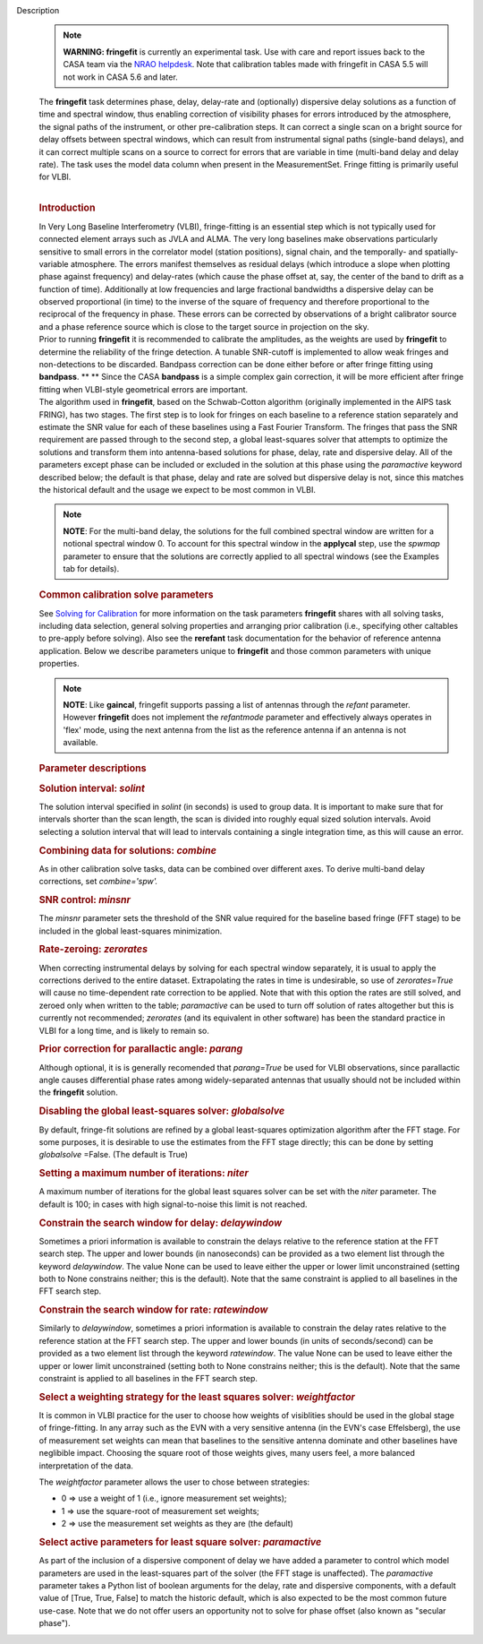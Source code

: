Description
      .. note:: **WARNING: fringefit** is currently an experimental task. Use
         with care and report issues back to the CASA team via the `NRAO
         helpdesk <http://help.nrao.edu/>`__. Note that calibration
         tables made with fringefit in CASA 5.5 will not work in CASA
         5.6 and later.

      | The **fringefit** task determines phase, delay, delay-rate and
        (optionally) dispersive delay solutions as a function of time
        and spectral window, thus enabling correction of visibility
        phases for errors introduced by the atmosphere, the signal paths
        of the instrument, or other pre-calibration steps. It can
        correct a single scan on a bright source for delay offsets
        between spectral windows, which can result from instrumental
        signal paths (single-band delays), and it can correct multiple
        scans on a source to correct for errors that are variable in
        time (multi-band delay and delay rate). The task uses the model
        data column when present in the MeasurementSet. Fringe fitting
        is primarily useful for VLBI.
      |  

      .. rubric:: Introduction
         :name: introduction

      | In Very Long Baseline Interferometry (VLBI), fringe-fitting is
        an essential step which is not typically used for connected
        element arrays such as JVLA and ALMA. The very long baselines
        make observations particularly sensitive to small errors in the
        correlator model (station positions), signal chain, and the
        temporally- and spatially-variable atmosphere. The errors
        manifest themselves as residual delays (which introduce a slope
        when plotting phase against frequency) and delay-rates (which
        cause the phase offset at, say, the center of the band to drift
        as a function of time). Additionally at low frequencies and
        large fractional bandwidths a dispersive delay can be observed
        proportional (in time) to the inverse of the square of frequency
        and therefore proportional to the reciprocal of the frequency in
        phase. These errors can be corrected by observations of a bright
        calibrator source and a phase reference source which is close to
        the target source in projection on the sky.
      | Prior to running **fringefit** it is recommended to calibrate
        the amplitudes, as the weights are used by **fringefit** to
        determine the reliability of the fringe detection. A tunable
        SNR-cutoff is implemented to allow weak fringes and
        non-detections to be discarded. Bandpass correction can be done
        either before or after fringe fitting using
        **bandpass**. ** ** Since the CASA **bandpass** is a simple
        complex gain correction, it will be more efficient after fringe
        fitting when VLBI-style geometrical errors are important.
      | The algorithm used in **fringefit**, based on the Schwab-Cotton
        algorithm (originally implemented in the AIPS task FRING), has
        two stages. The first step is to look for fringes on each
        baseline to a reference station separately and estimate the SNR
        value for each of these baselines using a Fast Fourier
        Transform. The fringes that pass the SNR requirement are passed
        through to the second step, a global least-squares solver that
        attempts to optimize the solutions and transform them into
        antenna-based solutions for phase, delay, rate and dispersive
        delay. All of the parameters except phase can be included or
        excluded in the solution at this phase using the *paramactive*
        keyword described below; the default is that phase, delay and
        rate are solved but dispersive delay is not, since this matches
        the historical default and the usage we expect to be most common
        in VLBI.

      .. note:: **NOTE**: For the multi-band delay, the solutions for the full
         combined spectral window are written for a notional spectral
         window 0. To account for this spectral window in the
         **applycal** step, use the *spwmap* parameter to ensure that
         the solutions are correctly applied to all spectral windows
         (see the Examples tab for details).

      .. rubric:: Common calibration solve parameters
         :name: common-calibration-solve-parameters

      See `Solving for
      Calibration <https://casa.nrao.edu/casadocs-devel/stable/calibration-and-visibility-data/synthesis-calibration/solving-for-calibration>`__ for
      more information on the task parameters **fringefit** shares with
      all solving tasks, including data selection, general solving
      properties and arranging prior calibration (i.e., specifying other
      caltables to pre-apply before solving). Also see
      the **rerefant** task documentation for the behavior of reference
      antenna application. Below we describe parameters unique to
      **fringefit** and those common parameters with unique properties. 

      .. note:: **NOTE**: Like **gaincal**, fringefit supports passing a list
         of antennas through the *refant* parameter. However
         **fringefit** does not implement the *refantmode* parameter and
         effectively always operates in 'flex' mode, using the next
         antenna from the list as the reference antenna if an antenna is
         not available.

      .. rubric:: Parameter descriptions
         :name: parameter-descriptions

      .. rubric:: Solution interval: *solint*
         :name: solution-interval-solint

      The solution interval specified in *solint* (in seconds) is used
      to group data. It is important to make sure that for intervals
      shorter than the scan length, the scan is divided into roughly
      equal sized solution intervals. Avoid selecting a solution
      interval that will lead to intervals containing a single
      integration time, as this will cause an error.

      .. rubric:: Combining data for solutions: *combine*
         :name: combining-data-for-solutions-combine

      As in other calibration solve tasks, data can be combined over
      different axes. To derive multi-band delay corrections, set
      *combine='spw'.*

      .. rubric:: SNR control: *minsnr*
         :name: snr-control-minsnr

      The *minsnr* parameter sets the threshold of the SNR value
      required for the baseline based fringe (FFT stage) to be included
      in the global least-squares minimization.

      .. rubric:: Rate-zeroing: *zerorates*
         :name: rate-zeroing-zerorates

      When correcting instrumental delays by solving for each spectral
      window separately, it is usual to apply the corrections derived to
      the entire dataset. Extrapolating the rates in time is
      undesirable, so use of *zerorates=True* will cause no
      time-dependent rate correction to be applied. Note that with this
      option the rates are still solved, and zeroed only when written to
      the table; *paramactive* can be used to turn off solution of rates
      altogether but this is currently not recommended; *zerorates* (and
      its equivalent in other software) has been the standard practice
      in VLBI for a long time, and is likely to remain so.

      .. rubric:: Prior correction for parallactic angle: *parang*
         :name: prior-correction-for-parallactic-angle-parang

      Although optional, it is is generally recomended that
      *parang=True* be used for VLBI observations, since parallactic
      angle causes differential phase rates among widely-separated
      antennas that usually should not be included within the
      **fringefit** solution.

      .. rubric:: Disabling the global least-squares solver:
         *globalsolve*
         :name: disabling-the-global-least-squares-solver-globalsolve

      By default, fringe-fit solutions are refined by a global
      least-squares optimization algorithm after the FFT stage. For some
      purposes, it is desirable to use the estimates from the FFT stage
      directly; this can be done by setting *globalsolve* =False. (The
      default is True)

      .. rubric:: Setting a maximum number of iterations: *niter*
         :name: setting-a-maximum-number-of-iterations-niter

      A maximum number of iterations for the global least squares solver
      can be set with the *niter* parameter. The default is 100; in
      cases with high signal-to-noise this limit is not reached.

      .. rubric:: Constrain the search window for delay: *delaywindow*
         :name: constrain-the-search-window-for-delay-delaywindow

      Sometimes a priori information is available to constrain the
      delays relative to the reference station at the FFT search step.
      The upper and lower bounds (in nanoseconds) can be provided as a
      two element list through the keyword *delaywindow*. The value None
      can be used to leave either the upper or lower limit unconstrained
      (setting both to None constrains neither; this is the default).
      Note that the same constraint is applied to all baselines in the
      FFT search step.

      .. rubric:: Constrain the search window for rate: *ratewindow*
         :name: constrain-the-search-window-for-rate-ratewindow

      Similarly to *delaywindow*, sometimes a priori information is
      available to constrain the delay rates relative to the reference
      station at the FFT search step. The upper and lower bounds (in
      units of seconds/second) can be provided as a two element list
      through the keyword *ratewindow*. The value None can be used to
      leave either the upper or lower limit unconstrained (setting both
      to None constrains neither; this is the default). Note that the
      same constraint is applied to all baselines in the FFT search
      step.

      .. rubric:: Select a weighting strategy for the least squares
         solver: *weightfactor*
         :name: select-a-weighting-strategy-for-the-least-squares-solver-weightfactor

      It is common in VLBI practice for the user to choose how weights
      of visiblities should be used in the global stage of
      fringe-fitting. In any array such as the EVN with a very sensitive
      antenna (in the EVN's case Effelsberg), the use of measurement set
      weights can mean that baselines to the sensitive antenna dominate
      and other baselines have neglibible impact. Choosing the square
      root of those weights gives, many users feel, a more balanced
      interpretation of the data.

      The *weightfactor* parameter allows the user to chose between
      strategies:

      -  0 => use a weight of 1 (i.e., ignore measurement set weights);
      -  1 => use the square-root of measurement set weights;
      -  2 => use the measurement set weights as they are (the default)

      .. rubric:: Select active parameters for least square solver:
         *paramactive*
         :name: select-active-parameters-for-least-square-solver-paramactive

      As part of the inclusion of a dispersive component of delay we
      have added a parameter to control which model parameters are used
      in the least-squares part of the solver (the FFT stage is
      unaffected). The *paramactive* parameter takes a Python list of
      boolean arguments for the delay, rate and dispersive components,
      with a default value of [True, True, False] to match the historic
      default, which is also expected to be the most common future
      use-case. Note that we do not offer users an opportunity not to
      solve for phase offset (also known as "secular phase").
